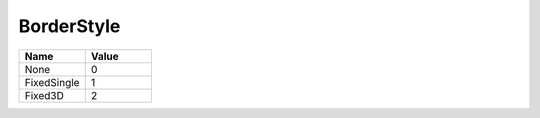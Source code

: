 .. _BorderStyle:

BorderStyle
===========

.. class:: enum BorderStyle

.. list-table::
   :widths: 25 25
   :header-rows: 1

   * - Name
     - Value
     
   * - None
     - 0
   * - FixedSingle
     - 1
   * - Fixed3D
     - 2